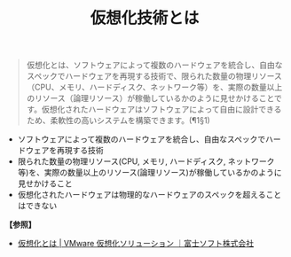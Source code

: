:PROPERTIES:
:ID:       24187661-0E55-4FB5-8215-1C8ABB99E9ED
:ROAM_ALIASES: 仮想化 仮想化技術
:END:
#+title: 仮想化技術とは
#+filetags: :@仮想化:


#+BEGIN_QUOTE
仮想化とは、ソフトウェアによって複数のハードウェアを統合し、自由なスペックでハードウェアを再現する技術で、限られた数量の物理リソース（CPU、メモリ、ハードディスク、ネットワーク等）を、実際の数量以上のリソース（論理リソース）が稼働しているかのように見せかけることです。仮想化されたハードウェアはソフトウェアによって自由に設計できるため、柔軟性の高いシステムを構築できます。(¶1§1)
#+END_QUOTE


- ソフトウェアによって複数のハードウェアを統合し、自由なスペックでハードウェアを再現する技術
- 限られた数量の物理リソース(CPU, メモリ, ハードディスク, ネットワーク等)を、実際の数量以上のリソース(論理リソース)が稼働しているかのように見せかけること
- 仮想化されたハードウェアは物理的なハードウェアのスペックを超えることはできない

[[./img/2024-03-23_05-58-15_img_content_01.png]]


*【参照】*
- [[https://www.fsi.co.jp/solution/vmware/knowledge/virtualization.html][仮想化とは | VMware 仮想化ソリューション ｜富士ソフト株式会社]]
